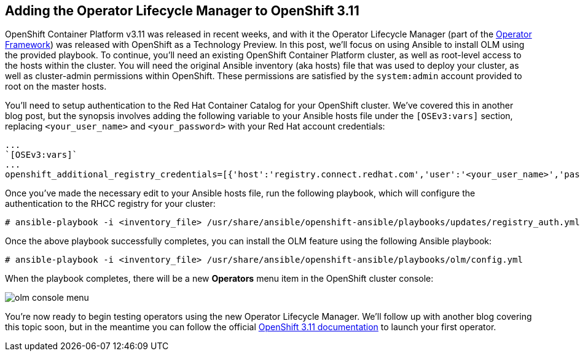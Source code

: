 == Adding the Operator Lifecycle Manager to OpenShift 3.11
OpenShift Container Platform v3.11 was released in recent weeks, and with it the Operator Lifecycle Manager (part of the https://github.com/operator-framework[Operator Framework]) was released with OpenShift as a Technology Preview. In this post, we'll focus on using Ansible to install OLM using the provided playbook. To continue, you'll need an existing OpenShift Container Platform cluster, as well as root-level access to the hosts within the cluster. You will need the original Ansible inventory (aka hosts) file that was used to deploy your cluster, as well as cluster-admin permissions within OpenShift. These permissions are satisfied by the `system:admin` account provided to root on the master hosts.

You'll need to setup authentication to the Red Hat Container Catalog for your OpenShift cluster. We've covered this in another blog post, but the synopsis involves adding the following variable to your Ansible hosts file under the `[OSEv3:vars]` section, replacing `<your_user_name>` and `<your_password>` with your Red Hat account credentials:

----
...
`[OSEv3:vars]`
...
openshift_additional_registry_credentials=[{'host':'registry.connect.redhat.com','user':'<your_user_name>','password':'<your_password>','test_image':'mongodb/enterprise-operator:0.3.2'}]
----

Once you've made the necessary edit to your Ansible hosts file, run the following playbook, which will configure the authentication to the RHCC registry for your cluster:

----
# ansible-playbook -i <inventory_file> /usr/share/ansible/openshift-ansible/playbooks/updates/registry_auth.yml
----

Once the above playbook successfully completes, you can install the OLM feature using the following Ansible playbook:

----
# ansible-playbook -i <inventory_file> /usr/share/ansible/openshift-ansible/playbooks/olm/config.yml
----

When the playbook completes, there will be a new *Operators* menu item in the OpenShift cluster console:

image::../../assets/olm_console_menu.png[]

You're now ready to begin testing operators using the new Operator Lifecycle Manager. We'll follow up with another blog covering this topic soon, but in the meantime you can follow the official https://docs.openshift.com/container-platform/3.11/install_config/installing-operator-framework.html#launching-your-first-operator_installing-operator-framework[OpenShift 3.11 documentation] to launch your first operator.
